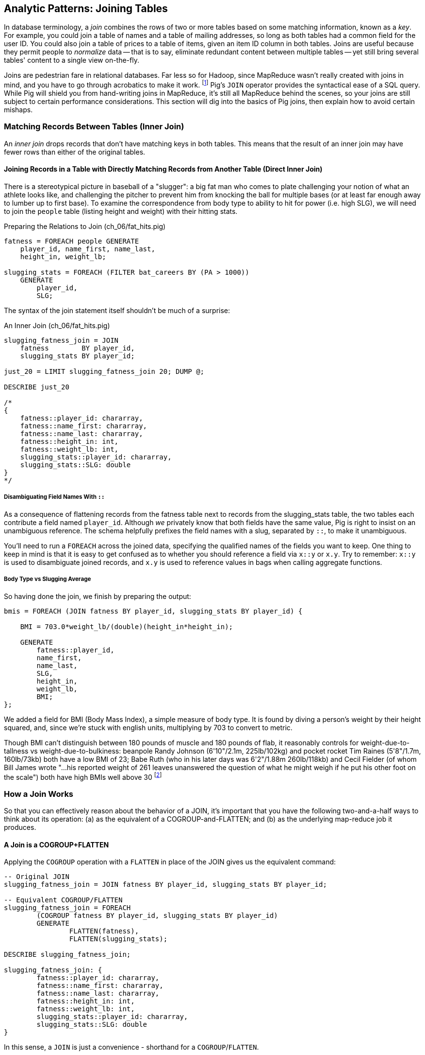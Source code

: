 == Analytic Patterns: Joining Tables

In database terminology, a _join_ combines the rows of two or more tables based on some matching information, known as a _key_.  For example, you could join a table of names and a table of mailing addresses, so long as both tables had a common field for the user ID.  You could also join a table of prices to a table of items, given an item ID column in both tables.  Joins are useful because they permit people to _normalize_ data -- that is to say, eliminate redundant content between multiple tables -- yet still bring several tables' content to a single view on-the-fly.

Joins are pedestrian fare in relational databases.  Far less so for Hadoop, since MapReduce wasn't really created with joins in mind, and you have to go through acrobatics to make it work.
footnote:[Hence why you may see Hadoop joins on data scientist tech interviews.]
Pig's `JOIN` operator provides the syntactical ease of a SQL query.  While Pig will shield you from hand-writing joins in MapReduce, it's still all MapReduce behind the scenes, so your joins are still subject to certain performance considerations.  This section will dig into the basics of Pig joins, then explain how to avoid certain mishaps.

=== Matching Records Between Tables (Inner Join)

An _inner join_ drops records that don't have matching keys in both tables.  This means that the result of an inner join may have fewer rows than either of the original tables.

==== Joining Records in a Table with Directly Matching Records from Another Table (Direct Inner Join)

There is a stereotypical picture in baseball of a "slugger": a big fat man who comes to plate challenging your notion of what an athlete looks like, and challenging the pitcher to prevent him from knocking the ball for multiple bases (or at least far enough away to lumber up to first base). To examine the correspondence from body type to ability to hit for power (i.e. high SLG), we will need to join the `people` table (listing height and weight) with their hitting stats.

[source,sql]
.Preparing the Relations to Join (ch_06/fat_hits.pig)
------
fatness = FOREACH people GENERATE
    player_id, name_first, name_last,
    height_in, weight_lb;

slugging_stats = FOREACH (FILTER bat_careers BY (PA > 1000))
    GENERATE 
        player_id, 
        SLG;
------

The syntax of the join statement itself shouldn't be much of a surprise:

[source,sql]
.An Inner Join (ch_06/fat_hits.pig)
------
slugging_fatness_join = JOIN
    fatness        BY player_id,
    slugging_stats BY player_id;

just_20 = LIMIT slugging_fatness_join 20; DUMP @;

DESCRIBE just_20

/*
{
    fatness::player_id: chararray,
    fatness::name_first: chararray,
    fatness::name_last: chararray,
    fatness::height_in: int,
    fatness::weight_lb: int,
    slugging_stats::player_id: chararray,
    slugging_stats::SLG: double
}
*/
------

===== Disambiguating Field Names With `::`

As a consequence of flattening records from the fatness table next to records from the slugging_stats table, the two tables each contribute a field named `player_id`. Although _we_ privately know that both fields have the same value, Pig is right to insist on an unambiguous reference. The schema helpfully prefixes the field names with a slug, separated by `::`, to make it unambiguous.

You'll need to run a `FOREACH` across the joined data, specifying the qualified names of the fields you want to keep. One thing to keep in mind is that it is easy to get confused as to whether you should reference a field via `x::y` or `x.y`. Try to remember: `x::y` is used to disambiguate joined records, and `x.y` is used to reference values in bags when calling aggregate functions.

===== Body Type vs Slugging Average

So having done the join, we finish by preparing the output:

------
bmis = FOREACH (JOIN fatness BY player_id, slugging_stats BY player_id) {

    BMI = 703.0*weight_lb/(double)(height_in*height_in);

    GENERATE 
        fatness::player_id, 
        name_first, 
        name_last,
        SLG, 
        height_in, 
        weight_lb, 
        BMI;
};
------

We added a field for BMI (Body Mass Index), a simple measure of body type. It is found by diving a person's weight by their height squared, and, since we're stuck with english units, multiplying by 703 to convert to metric.

Though BMI can't distinguish between 180 pounds of muscle and 180 pounds of flab, it reasonably controls for weight-due-to-tallness vs weight-due-to-bulkiness: beanpole Randy Johnson (6'10"/2.1m, 225lb/102kg) and pocket rocket Tim Raines (5'8"/1.7m, 160lb/73kb) both have a low BMI of 23; Babe Ruth (who in his later days was 6'2"/1.88m 260lb/118kb) and Cecil Fielder (of whom Bill James wrote "...his reported weight of 261 leaves unanswered the question of what he might weigh if he put his other foot on the scale") both have high BMIs well above 30 footnote:[The dataset we're using unfortunately only records players' weights at the start of their career, so you will see different values listed for Mr. Fielder and Mr. Ruth.]

=== How a Join Works

So that you can effectively reason about the behavior of a JOIN, it's important that you have the following two-and-a-half ways to think about its operation: (a) as the equivalent of a COGROUP-and-FLATTEN; and (b) as the underlying map-reduce job it produces.

==== A Join is a COGROUP+FLATTEN

Applying the `COGROUP` operation with a `FLATTEN` in place of the JOIN gives us the equivalent command:

------
-- Original JOIN
slugging_fatness_join = JOIN fatness BY player_id, slugging_stats BY player_id;

-- Equivalent COGROUP/FLATTEN
slugging_fatness_join = FOREACH 
	(COGROUP fatness BY player_id, slugging_stats BY player_id)
	GENERATE 
		FLATTEN(fatness), 
		FLATTEN(slugging_stats);
		
DESCRIBE slugging_fatness_join;

slugging_fatness_join: {
	fatness::player_id: chararray,
	fatness::name_first: chararray,
	fatness::name_last: chararray,
	fatness::height_in: int,
	fatness::weight_lb: int,
	slugging_stats::player_id: chararray,
	slugging_stats::SLG: double
}
------

In this sense, a `JOIN` is just a convenience - shorthand for a `COGROUP`/`FLATTEN`.

==== A Join is a Map/Reduce Job with a secondary sort on the Table Name

The way to perform a join in map-reduce is similarly a particular application of the `COGROUP` we stepped through above. Even still, we'll walk through it mostly on its own. The mapper receives its set of input splits either from the bat_careers table or from the people table and makes the appropriate transformations. Just as above, the mapper knows which file it is receiving via either framework metadata or environment variable in Hadoop Streaming. The records it emits follow the `COGROUP` pattern: the join fields, anointed as the partition fields; then the index labeling the origin file, anointed as the secondary sort fields; then the remainder of the fields. So far this is just a transform (`FOREACH`) inlined into a `COGROUP`.

------
mapper do
  self.processes_models
  config.partition_fields 1 # player_id
  config.sort_fields      2 # player_id, origin_key
RECORD_ORIGINS = [
  /bat_careers/ => ['A', Baseball::BatCareer],
  /players/     => ['B', Baseball::Player],
]
def set_record_origin!
  RECORD_ORIGINS.each do |origin_name_re, (origin_index, record_klass)|
    if config[:input_file]
      [@origin_key, @record_klass] = [origin_index, record_klass]
      return
    end
  end
  # no match, fail
  raise RuntimeError, "The input file name #{config[:input_file]} must match one of #{RECORD_ORIGINS.keys} so we can recognize how to handle it."
end
def start(*) set_record_origin! ; end
def recordize(vals) @record_klass.receive(vals)
def process(record)
  case record
  when CareerStats
    yield [rec.player_id, @origin_idx, rec.slg]
  when Player
    yield [rec.player_id, @origin_key, rec.height_in, rec.weight_lb]
  else raise "Impossible record type #{rec.class}"
  end
end
end
------

For each key, the reducer spools all the records matching that key from the initial table into an array in memory. The lastmost-named table, however, does not need to be accumulated. As the framework streams in each record in the current group, you simply compose it with each record in the accumulated array

.Join in Wukong: Reducer Part.
------
reducer do
  def gather_records(group, origin_key)
    records = []
    group.each do |*vals|
      if vals[1] != origin_key # We hit start of next table's keys
        group.shift(vals)      # put it back before Mom notices
        break                  # and stop gathering records
      end
      records << vals
    end
    return records
  end

  BMI_ENGLISH_TO_METRIC = 0.453592 / (0.0254 * 0.254)
  def bmi(ht, wt)
    BMI_ENGLISH_TO_METRIC * wt / (ht * ht)
  end

  def process_group(group)
    # remainder are slugging stats
    group.each do |player_id, _, slg|
      players = gather_records(group, 'A')
      players.each do |player_id, _, height_in, weight_lb|
        #   The result of the JOIN in Pig would be all the fields, keys and not, in order by origin table
	# after_the_join = [
	#   player_id, slg,                  # fields from 'A'
	#   player_id, height_in, weight_lb  # fields from 'B'
	# ]

        #   But Pig then pipelines the post-join FOREACH into the reducer, and so do we:
        yield [player_id, slg, height_in, weight_lb, bmi(height_in, weight_lb)]
      end
    end
  end
end
------

// TODO-qem should I show the version that has just the naked join-like output ie. the 'after_the_join' variable? And if so, do I show it as well or instead? --> tough to picture it in my head, but I vote to show both, such that people can see the flow.

The output of the Join job will have one record for each discrete combination of A and B. As you will notice in our Wukong version of the Join, the secondary sort ensures that for each key the reducer receives all the records for table A strictly followed by all records for table B. We gather all the A records in to an array, then on each B record emit the A records stapled to the B records. All the A records have to be held in memory at the same time, while all the B records simply flutter by; this means that if you have two datasets of wildly different sizes or distribution, it is worth ensuring the Reducer receives the smaller group first. In map/reduce, the table with the largest number of records per key should be assigned the last-occurring field group label; in Pig, that table should be named last in the `JOIN` statement.

------
stats_and_fatness = FOREACH (JOIN fatness BY player_id, stats BY player_id)
  GENERATE fatness::player_id..BMI, stats::n_seasons..OPS;
------

// The output of the Join job has one line for each discrete combination of A and B. As you will notice in our Wukong version of the Join, the job receives all the A records for a given key in order, strictly followed by all the B records for that key in order. We have to accumulate all the A records in memory so we know what rows to emit for each B record. All the A records have to be held in memory at the same time, while all the B records simply flutter by; this means that if you have two datasets of wildly different sizes or distribution, it is worth ensuring the Reducer receives the smaller group first. In Wukong, you do this by giving it an earlier-occurring field group label; in Pig, always put the table with the largest number of records per key last in the statement.


// 
// TODO: a JOIN is used for: direct foreign key join; matching records on a criterion, possibly sparsely; set intersection.
// 
// The core operation you will use to put records from one table into context with data from another table is the JOIN. A common application of the JOIN is to reunite data that has been normalized -- that is to say, where the database tables are organized to eliminate any redundancy. For example, each Retrosheet game log lists the ballpark in which it was played but, of course, it does not repeat the full information about that park within every record. Later in the book, (TODO:  REF) we will want to label each game with its geo-coordinates so we can augment each with official weather data measurements.
// 
// To join the game_logs table with the parks table, extracting the game time and park geocoordinates, run the following Pig command:
// 
// ------
// gls_with_parks_j = JOIN
//    parks     BY (park_id),
//    game_logs BY (park_id);
// explain gls_with_parks_j;
// gls_with_parks = FOREACH gls_with_parks_j GENERATE
//  (game_id, gamelogs.park_id, game_time, park_lng, statium_lat);
// explain gls_with_parks;
// (TODO output of explain command)
// ------
// 
// The output schema of the new `gls_with_parks` table has all the fields from the `parks` table first (because it's first in the join statement), stapled to all the fields from the `game_logs` table. We only want some of the fields, so immediately following the JOIN is a FOREACH to extract what we're interested in. Note there are now two 'park_id' columns, one from each dataset, so in the subsequent FOREACH, we need to dereference the column name with the table from which it came. (TODO: check that Pig does push the projection of fields up above the JOIN). If you run the script, 'examples/geo/baseball_weather/geolocate_games.pig' you will see that its output has example as many records as there are 'game_logs' because there is exactly one entry in the 'parks' table for each park.
// 
// In the general case, though, a JOIN can be many to many. Suppose we wanted to build a table listing all the home ballparks for every player over their career. The 'player_seasons' table has a row for each year and team over their career. If a player changed teams mid year, there will be two rows for that player. The 'park_years' table, meanwhile, has rows by season for every team and year it was used as a home stadium. Some ballparks have served as home for multiple teams within a season and in other cases (construction or special circumstances), teams have had multiple home ballparks within a season.
// 
// The Pig script (TODO: write script) includes the following JOIN:
// 
// ------
// JOIN
// player_park_years=JOIN
//  parks(year,team_ID),
//  players(year,team_ID);
// explain_player_park_year;
// ------
// 
// First notice that the JOIN expression has multiple columns in this case separated by commas; you can actually enter complex expressions here -- almost all (but not all) the things you do within a FOREACH. If you examine the output file (TODO: name of output file), you will notice it has appreciably more lines than the input 'player' file. For example (TODO: find an example of a player with multiple teams having multiple parks), in year x player x played for the x and the y and y played in stadiums p and q. The one line in the 'players' table has turned into three lines in the 'players_parks_years' table.
// 
// The examples we have given so far are joining on hard IDs within closely-related datasets, so every row was guaranteed to have a match. It is frequently the case, however, you will join tables having records in one or both tables that will fail to find a match. The 'parks_info' datasets from Retrosheet only lists the city name of each ballpark, not its location. In this case we found a separate human-curated list of ballpark geolocations, but geolocating records -- that is, using a human-readable location name such as "Austin, Texas" to find its nominal geocoordinates (-97.7,30.2) -- is a common task; it is also far more difficult than it has any right to be, but a useful first step is match the location names directly against a gazette of populated place names such as the open source Geonames dataset.
// 
// Run the script (TODO: name of script) that includes the following JOIN:
// 
// ------
// park_places = JOIN
//  parks BY (location) LEFT OUTER,
//  places BY (concatenate(city, ", ", state);
// DESCRIBE park_places;
// ------
// 
// In this example, there will be some parks that have no direct match to location names and, of course, there will be many, many places that do not match a park. The first two JOINs we did were "inner" JOINs -- the output contains only rows that found a match. In this case, we want to keep all the parks, even if no places matched but we do not want to keep any places that lack a park. Since all rows from the left (first most dataset) will be retained, this is called a "left outer" JOIN. If, instead, we were trying to annotate all places with such parks as could be matched -- producing exactly one output row per place -- we would use a "right outer" JOIN instead. If we wanted to do the latter but (somewhat inefficiently) flag parks that failed to find a match, you would use a "full outer" JOIN. (Full JOINs are pretty rare.)
// 
// TODO: discuss use of left join for set intersection.
// 
// In a Pig JOIN it is important to order the tables by size -- putting the smallest table first and the largest table last. (You'll learn why in the "Map/Reduce Patterns" (TODO:  REF) chapter.) So while a right join is not terribly common in traditional SQL, it's quite valuable in Pig. If you look back at the previous examples, you will see we took care to always put the smaller table first. For small tables or tables of similar size, it is not a big deal -- but in some cases, it can have a huge impact, so get in the habit of always following this best practice.
// 
// ------
// NOTE
// A Pig join is outwardly similar to the join portion of a SQL SELECT statement, but notice that  although you can place simple expressions in the join expression, you can make no further manipulations to the data whatsoever in that statement. Pig's design philosophy is that each statement corresponds to a specific data transformation, making it very easy to reason about how the script will run; this makes the typical Pig script more long-winded than corresponding SQL statements but clearer for both human and robot to understand.
// ------
// 
// ==== Reassemble a Vertically Partitioned Table
// 
// Another reason to split data across tables is 'vertical partitioning': storing fields that are very large or seldom used in context within different tables. That's the case with the Wikipedia article tables -- the geolocation information is only relevant for geodata analysis; the article text is both large and not always relevant.
// 
// 
// 
// Every stadium a player has played in. (We're going to cheat on the detail of
// multiple stints and credit every player with all stadiums visited by the team
// of his first stint in a season
// 
// ------
//   -- there are only a few many-to-many cases, so the 89583 seasons in batting
//   -- table expands to only 91904 player-park-years. But it's a cross product, so
//   -- beware.
// SELECT COUNT(*) FROM batting bat WHERE bat.stint = 1;
// SELECT bat.player_id, bat.team_id, bat.year_id, pty.park_id
//   FROM       batting bat
//   INNER JOIN park_team_years pty
//     ON bat.year_id = pty.year_id AND bat.team_id = pty.team_id
//   WHERE bat.stint = 1
//   ORDER BY player_id
//   ;
// ------
// 
// What if you only want the distinct player-team-years?
// You might naively do a join and then a group by,
// or a join and then distinct. Don't do that.
// 
// ------
//   -- DON'T DO THE (pig equivalent) OF THIS to find the distinct teams, years and parks;
//   -- it's an extra reduce.
// SELECT bat.player_id, bat.nameCommon,
//     GROUP_CONCAT(DISTINCT pty.park_id) AS park_ids, COUNT(DISTINCT pty.park_id) AS n_parks,
//     GROUP_CONCAT(DISTINCT bat.team_id) AS team_ids,
//     MIN(bat.year_id) AS begYear, MAX(bat.year_id) AS endYear
//   FROM       bat_war bat
//   INNER JOIN park_team_years pty
//     ON bat.year_id = pty.year_id AND bat.team_id = pty.team_id
//   WHERE bat.stint = 1 AND player_id IS NOT NULL
//   GROUP BY player_id
//   HAVING begYear > 1900
//   ORDER BY n_parks DESC, player_id ASC
//   ;
// 
//   Join bat_yr on (team_id, year_id), pty by (team_id, year_id);
//   FOREACH @ GENERATE bat_years::player_id, park_id;
//   Group by player_id
//   Distinct parks
// 
//   Cogroup baty by (team_id, year_id), pty by (team_id, year_id);
//    distinct park_id,
// ------
// 
// So now we disclose the most important thing that SQL experts need to break
// their brains of:
// 
// In SQL, the JOIN is supreme.
// In Pig, the GROUP is supreme
// 
// A JOIN is, for the most part, just sugar around a COGROUP-and-FLATTEN.
// Very often you'll find the simplest path is through COGROUP not JOIN.
// 
// In this case, if you start by thinking of the group, you'll see you can eliminate a whole reduce.
// 
// (show pig, including a DISTINCT in the fancy-style FOREACH)
// 
// ==== Join Practicalities
// 
// (add note) Joins on null values are dropped even when both are null. Filter nulls. (I can't come up with a good example of this)
// (add note) in contrast, all elements with null in a group _will_ be grouped as null. This can be dangerous when large number of nulls: all go to same reducer


===== Pattern in Use

* _Exercise_ -- Explore the correspondence of weight, height and BMI to SLG using a medium-data tool such as R, Pandas or Excel. Spoiler alert: the stereotypes of the big fat slugger is quite true.

==== Handling Nulls and Non-matches in Joins and Groups

It's important to understand how Null keys are handled in Join and Group operations. Briefly:

* In map-reduce, Nulls are respected as keys:
* In a single-table Pig `GROUP`, Nulls are also respected as keys.
* In a multi-table `COGROUP`, Nulls are respected as keys, _but not grouped together_
* In a `JOIN` operation, rows with Nulls _do not take place in the join_ at all, but are _processed anyway_
* If you have a lot of Null keys, watch out: it is somewhere between costly and foolish.

When we say 'null key', we mean that if the group or join key is a scalar expression, that it has a null result; and if the key is a tuple, that all elements of the tuple are null. So

* these are null keys: `Null`, `(Null,Null,Null)`, `("hi",Null,"howareyou")` (even one non-null field)
* these are not: `""` (empty string), `0` (zero); An empty bag `{}` and a bag with a tuple holding null `{()}` are both not-null, but a bag cannot be used as a join or group key.

In the base Hadoop infrastructure, there's not much to understand: a key is a key, and Hadoop doesn't treat nulls specially in any way. Anything different is up to your program, and Pig does in fact supply something different.

A single-table `GROUP` statement does treat Nulls as keys. It's pretty easy to come up with a table having many Null values for the key you're grouping on; and if you do, all of them will be sent to the same reducer. If you actually need those keys, well, whaddayagonnado: sounds like one of the reducers will have to endure a bad day at work. But if you don't need the groups having Null keys, get rid of them as early as possible.

A `COGROUP` statement with multiple tables also treats Nulls as keys (so get rid of them if unwanted). But take note! Multi-table groups treat _each table's Nulls as distinct_. That is, if table A had 4 records with null keys, and table B had 2 records with null keys, `COGROUP A by key, B by key` would produce

* a row whose three fields are the null key; a bag holding the four associated records from A, and an empty bag; and
* a row whose three fields are the null key; an empty bag; and a bag holding the two associated records from B.

What do you do if you want null keys treated like any other tuple? Add an indicator field saying whether the value is null, and coalesce the actual key to non-null value. So instead of `JOIN aa BY has_nulls, bb BY has_nulls`, write

[source,sql]
.Join on NULL Fields
------
JOIN
  aa BY ( (has_nulls IS NULL ? 'x' : 'Y'), (has_nulls IS NULL ? -999 : has_nulls) ),
  bb BY ( (has_nulls IS NULL ? 'x' : 'Y'), (has_nulls IS NULL ? -999 : has_nulls) );
------

Even if there are records whose value is -999, they will have `'Y'` for the indicator, while the null-keyed records will have `'x'`, and so they will not meet up. (For your sanity, if it's possible to choose a replacement value that can't occur in the data set do so). The file `j-important_notes_about_joins.pig` in the sample code repo has a bunch more demonstrations of edge cases in groups and joins.


===== Pattern in Use: Inner Join

* _Where You'll Use It_  -- Any time you need to match records among tables. Re-attaching metadata about a record to the record. Combining incidences of defective products with the manufacturing devices that made them. 
* _Standard Snippet_	 -- `JOIN aa BY key, bb BY key;`
* _Hello, SQL Users_     -- The only join that Hadoop admits is the "equi-join" -- equality of values. Much more on this to follow.
* _Important to Know_
  - List the tables in the statement from smallest to largest (largest table last)
  - You can do a multi-way join; see the documentation
  - The key does not appear in the output
  - `::` is for disambiguation, `.` is for projecting tuples in a bag. `JOIN` doesn't create new bags, so `::` is probably what you want.
* _Output Count_	 -- For each key that matches, the number of pairings among keys. This can be anywhere from much smaller to explosively bigger.
* _Records_		 -- Schema of the result is the schema from each table stapled end-to-end. Values are unchanged from their input.
* _Data Flow_		 -- Pipelinable: it's composed onto the end of the preceding map or reduce, and if it stands alone becomes a map-only job.
* _See Also_
  - DataFu's bag left outer join;
  - Left outer join on three tables: http://datafu.incubator.apache.org/docs/datafu/guide/more-tips-and-tricks.html
  - Time-series chapter: Range query using cross
  - Time-series chapter: Range query using prefix and UDFs (the ip-to-geo example)
  - Time-series chapter: Self-join for successive row differences
  - Advanced Pig: Sparse joins for filtering, with a HashMap (replicated)
  - The internet, for information on Bitmap index or Bloom filter joins

=== Enumerating a Many-to-Many Relationship

In the previous examples there's been a direct pairing of each line in the main table with the unique line from the other table that decorates it. Therefore, there output had exactly the same number of rows as the larger input table. When there are multiple records per key, however, the the output will have one row for each _pairing_ of records from each table. A key with two records from the left table and 3 records from the right table yields six output records.

Using the `GROUP ALL` trick we learned last chapter, we can count the total records before and after a many-to-many JOIN:

[source,sql]
.Many-to-Many Join (ch_06/many_to_many.pig)
------
-- Count the number of bat_seasons records
total_bat_seasons = FOREACH (GROUP bat_seasons ALL) GENERATE 
    'bat_seasons' AS label,
    COUNT_STAR(bat_seasons) AS total;

-- Count the number of park_team_years
total_park_team_years = FOREACH (GROUP park_team_years ALL) GENERATE
    'park_team_years' AS label,
    COUNT_STAR(park_team_years) AS total;

-- Always trim the fields we don't need
player_team_years = FOREACH bat_seasons GENERATE year_id, team_id, player_id;
park_team_years   = FOREACH park_team_years GENERATE year_id, team_id, park_id;

player_stadia = FOREACH (JOIN
    player_team_years BY (year_id, team_id),
    park_team_years   BY (year_id, team_id)
    ) GENERATE
        player_team_years::year_id AS year_id, 
        player_team_years::team_id AS team_id,
        player_id,
        park_id;
total_player_stadia = FOREACH (GROUP player_stadia ALL) GENERATE
    'player_stadium' AS label,
    COUNT_STAR(player_stadia) AS total;

-- Finally, UNION our label/totals and dump them together
answer = UNION total_bat_seasons, total_park_team_years, total_player_stadia; DUMP @;
------

Which results in:

----
(park_team_years,2911)
(bat_seasons,77939)
(player_stadio,80565)
----

You'll see that the 77939 batting_seasons became 80565 home stadium-player pairings. The cross-product behavior didn't cause a big explosion in counts -- as opposed to our next example, which will generate much more data.

=== Joining a Table with Itself (self-join)

Joining a table with itself is very common when you are analyzing relationships of elements within the table (when analyzing graphs or working with datasets represented as attribute-value lists it becomes predominant.) Our example here will be to identify all teammates pairs: players listed as having played for the same team in the same year. The only annoying part about doing a self-join in Pig is that you can't, at least not directly. Pig won't let you list the same table in multiple slots of a JOIN statement, and also won't let you just write something like `"mytable_dup = mytable;"` to assign a new alias footnote:[If it didn't cause such a surprisingly hairy set of internal complications, it would have long ago been fixed]. Instead you have to use a FOREACH to create a duplicate representative. If you don't have any other excuse, use a project-star expression: `p2 = FOREACH p1 GENERATE *;`. In this case, we already need to do a projection; we feel the most readable choice is to repeat the statement twice.

------
-- Pig disallows self-joins so this won't work:
wont_work = JOIN bat_seasons BY (team_id, year_id), bat_seasons BY (team_id, year_id);

"ERROR ... Pig does not accept same alias as input for JOIN operation : bat_seasons"
------

That's OK, we didn't want all those stupid fields anyway; we'll just make two copies and then join the table copies to find all teammate pairs. We're going to say a player isn't their their own teammate, and so we also reject the self-pairs.

------
p1 = FOREACH bat_seasons GENERATE player_id, team_id, year_id;
p2 = FOREACH bat_seasons GENERATE player_id, team_id, year_id;

teammate_pairs = FOREACH (JOIN
    p1 BY (team_id, year_id),
    p2 by (team_id, year_id)
  ) GENERATE
    p1::player_id AS pl1,
    p2::player_id AS pl2;

teammate_pairs = FILTER teammate_pairs BY (pl1 != pl2);
------

Lets get to know our data a little better, before we proceed. How big is a baseball team, anyway?

----
-- Get the total players per team per year
players_per_team = FOREACH (
    GROUP bat_seasons BY (team_id, year_id)) 
    GENERATE 
        FLATTEN(group) AS (team_id, year_id), 
        COUNT_STAR(bat_seasons) AS total_players;

-- Then get the average of that total
avg_players = FOREACH (GROUP players_per_team ALL) GENERATE 
    ROUND(AVG(players_per_team.total_players)) AS avg_players;

DUMP @;

(29)
----

As opposed to the slight many-to-many expansion of the previous section, there are on average about 29 players per roster to be paired. 

----
-- Finally: how big is our join?
total_teammate_pairs = FOREACH (group teammate_pairs ALL) GENERATE 
	COUNT_STAR(teammate_pairs) AS total;
DUMP @;

(2292658)
----

The result set here is explosively larger: 2,292,658 pairings from the original 77,939 player seasons, an expansion of almost 30x. You might have reasonably expected the expansion factor to be very close to the average number of players per team, thinking "29 average players per team, so 29 times as many pairings as players." But a join creates as many rows as the product of the records in each tables' bag -- the square of the roster size in this case -- and the sum of the squares necessarily exceeds the direct sum.

(A simplification was made) footnote:[(or, what started as a footnote but should probably become a sidebar or section in the timeseries chapter -- QEM advice please) Our bat_seasons table ignores mid-season trades and only lists a single team the player played the most games for, so in infrequent cases this will identify some teammate pairs that didn't actually overlap. There's no simple option that lets you join on players' intervals of service on a team: joins must be based on testing key equality, and we would need an "overlaps" test. In the time-series chapter you'll meet tools for handling such cases, but it's a big jump in complexity for a small number of renegades. You'd be better off handling it by first listing every stint on a team for each player in a season, with separate fields for the year and for the start/end dates. Doing the self-join on the season (just as we have here) would then give you every _possible_ teammate pair, with some fraction of false pairings. Lastly, use a FILTER to reject the cases where they don't overlap. Any time you're looking at a situation where 5% of records are causing 150% of complexity, look to see whether this approach of "handle the regular case, then fix up the edge cases" can apply.]

Its worth noting that the equivalent SQL would be:

----
SELECT DISTINCT b1.player_id, b2.player_id
	FROM bat_season b1, bat_season b2
	WHERE b1.team_id = b2.team_id          -- same team
		AND b1.year_id = b2.year_id          -- same season
		AND b1.player_id != b2.player_id     -- reject self-teammates
	GROUP BY b1.player_id
;
----

=== Joining Records Without Discarding Non-Matches (Outer Join)

The Baseball Hall of Fame is meant to honor the very best in the game, and each year a very small number of players are added to its rolls. It's a significantly subjective indicator, which is its cardinal virtue and its cardinal flaw -- it represents the consensus judgement of experts, but colored to some small extent by emotion, nostalgia, and imperfect quantitative measures. But as you'll see over and over again, the best basis for decisions is the judgement of human experts backed by data-driven analysis. What we're assembling as we go along this tour of analytic patterns isn't a mathematical answer to who the highest performers are, it's a basis for centering discussion around the right mixture of objective measures based on evidence and human judgement where the data is imperfect.

So we'd like to augment the career stats table we assembled earlier with columns showing, for hall-of-famers, the year they were admitted, and a `Null` value for the rest. (This allows that column to also serve as a boolean indicator of whether the players were inducted). If you tried to use the JOIN operator in the form we have been, you'll find that it doesn't work. A plain `JOIN` operation keeps only rows that have a match in all tables, and so all of the non-hall-of-famers will be excluded from the result. (This differs from `COGROUP`, which retains rows even when some of its inputs lack a match for a key). The answer is to use an 'outer join'

------
career_stats = FOREACH (JOIN
    bat_careers BY player_id LEFT OUTER,
    hof_bat BY player_id) GENERATE
        bat_careers::player_id, 
        bat_careers::n_seasons,
        hof_bat::year_inducted AS hof_year;

DUMP @;
------

Since the batting_hof table has exactly one row per player, the output has exactly as many rows as the career stats table, and exactly as many non-null rows as the hall of fame table.

footnote:[Please note that the `hof_bat` table excludes players admitted to the Hall of Fame based on their pitching record. With the exception of Babe Ruth -- who would likely have made the Hall of Fame as a pitcher if he hadn't been the most dominant hitter of all time -- most pitchers have very poor offensive skills and so are relegated back with the rest of the crowd]

------
...
(foxja01,1,)
(foxja02,4,)
(foxjo01,4,)
(foxne01,19,1997)
...
------

Lets look at another example: ball parks and locations.

In this example, there will be some players that have no direct match to location names and, of course, there will be many, many places that do not match a park. The first two JOINs we did were "inner" JOINs -- the output contains only rows that found a match. In this case, we want to keep all the parks, even if no places matched but we do not want to keep any places that lack a park. Since all rows from the left (first most dataset) will be retained, this is called a "left outer" JOIN. If, instead, we were trying to annotate all places with such parks as could be matched -- producing exactly one output row per place -- we would use a "right outer" `JOIN` instead. If we wanted to do the latter but (somewhat inefficiently) flag parks that failed to find a match, you would use a "full outer" JOIN. (Full JOINs are pretty rare.)

In a Pig `JOIN` it is important to order the tables by size -- putting the smallest table first and the largest table last. (You'll learn why in the "Map/Reduce Patterns" (REF) chapter.) So while a right join is not terribly common in traditional SQL, it's quite valuable in Pig. If you look back at the previous examples, you will see we took care to always put the smaller table first. For small tables or tables of similar size, it is not a big deal -- but in some cases, it can have a huge impact, so get in the habit of always following this best practice.

NOTE: A Pig join is outwardly similar to the join portion of a SQL SELECT statement, but notice that  although you can place simple expressions in the join expression, you can make no further manipulations to the data whatsoever in that statement. Pig's design philosophy is that each statement corresponds to a specific data transformation, making it very easy to reason about how the script will run; this makes the typical Pig script more long-winded than corresponding SQL statements but clearer for both human and robot to understand.

===== Pattern in Use

* _Where You'll Use It_  -- Any time only some records have matches but you want to preserve the whole. All products from the manufacturing line paired with each incident report about a product (keeping products with no incident report). All customers that took a test drive matched with the past cars they bought from you (but not discarding the new customer records)
* _Standard Snippet_	 -- `FOREACH (JOIN aa BY key LEFT OUTER, bb BY key) GENERATE a::key..a::last_field,b::second_field...;`
* _Hello, SQL Users_     -- Right joins are much more common in Pig, because you want the table size to determine the order they're listed in
* _Important to Know_	 -- Records with NULL keys are dropped even in an outer join
* _Output Count_	 -- At least as many records as the `OUTER` table has, expanded by the number of ways to pair records from each table for a key. Like any join, output size can be explosively higher
* _Data Flow_		 -- Pipelinable: it's composed onto the end of the preceding map or reduce, and if it stands alone becomes a map-only job.


==== Joining Tables that do not have a Foreign-Key Relationship

All of the joins we've done so far have been on nice clean values designed in advance to match records among tables. In SQL parlance, the career_stats and batting_hof tables both had player_id as a primary key (a column of unique, non-null values tied to each record's identity). The team_id field in the bat_seasons and park_team_years tables points into the teams table as a foreign key: an indexable column whose only values are primary keys in another table, and which may have nulls or duplicates. But sometimes you must match records among tables that do not have a polished mapping of values. In that case, it can be useful to use an outer join as the first pass to unify what records you can before you bring out the brass knuckles or big guns for what remains.

Suppose we wanted to plot where each major-league player grew up -- perhaps as an answer in itself as a browsable map, or to allocate territories for talent scouts, or to see whether the quiet wide spaces of country living or the fast competition of growing up in the city better fosters the future career of a high performer. While the people table lists the city, state and country of birth for most players, we must geolocate those place names -- determine their longitude and latitude -- in order to plot or analyze them.

There are geolocation services on the web, but they are imperfect, rate-limited and costly for commercial use footnote:[Put another way, "Accurate, cheap, fast: choose any two]. Meanwhile the freely-available geonames database gives geo-coordinates and other information on more than seven million points of interest across the globe, so for informal work it can make a lot of sense to opportunistically decorate whatever records match and then decide what to do with the rest.

// TODO: rework this to instead attack the 'birth_ctry' and 'death_ctry' fields in the people table.
// On the other hand, that allows it to accurately describe Ed Porray's birthplace as "A Ship on Atlantic Ocean". The joys of community-generated data!

------
geolocated_somewhat = JOIN
  people BY (birth_city, birth_state, birth_country),
  places BY (city, admin_1, country_id)
------

In the important sense, this worked quite well: XXX% of records found a match.
(Question do we talk about the problems of multiple matches on name here, or do we quietly handle it?)

Experienced database hands might now suggest doing a join using some sort of fuzzy-match
or some sort of other fuzzy equality. However, in map-reduce the only kind of join you can do is an "equi-join" -- one that uses key equality to match records. Unless an operation is 'transitive' -- that is, unless `a joinsto b` and `b joinsto c` guarantees `a joinsto c`, a plain join won't work, which rules out approximate string matches; joins on range criteria (where keys are related through inequalities (x < y)); graph distance; geographic nearness; and edit distance. You also can't use a plain join on an 'OR' condition: "match stadiums and places if the placename and state are equal or the city and state are equal", "match records if the postal code from table A matches any of the component zip codes of place B". Much of the middle part of this book centers on what to do when there _is_ a clear way to group related records in context, but which is more complicated than key equality.

Exercise: are either city dwellers or country folk over-represented among major leaguers? Selecting only places with very high or very low population in the geonames table might serve as a sufficient measure of urban-ness; or you could use census data and the methods we cover in the geographic data analysis chapter to form a more nuanced indicator. The hard part will be to baseline the data for population: the question is how the urban vs rural proportion of ballplayers compares to the proportion of the general populace, but that distribution has changed dramatically over our period of interest. The US has seen a steady increase from a rural majority pre-1920 to a four-fifths majority of city dwellers today.

===== Pattern in Use

* _Where You'll Use It_  -- Any time you're geolocating records, sure, but the lessons here hold any time you're combining messy data with canonical records
* _Hello, SQL Users_     -- No fuzzy matches, no string distance, no inequalities. There's no built-in `SOUNDEX` UDF, but that would be legal as it produces a scalar value to test with equality
* _Important to Know_	 -- Watch out for an embarrassment of riches -- there are many towns named "Springfield".

==== Joining on an Integer Table to Fill Holes in a List

In some cases you want to ensure that there is an output row for each potential value of a key. For example, a histogram of career hits will show that Pete Rose (4256 hits) and Ty Cobb (4189 hits) have so many more hits than the third-most player (Hank Aaron, 3771 hits) there are gaps in the output bins.

To fill the gaps, generate a list of all the potential keys, then generate your (possibly hole-y) result table, and do a join of the keys list (LEFT OUTER) with results. In some cases, this requires one job to enumerate the keys and a separate job to calculate the results. For our purposes here, we can simply use the integer table. (We told you it was surprisingly useful!)

If we prepare a histogram of career hits, similar to the one above for seasons, you'll find that Pete Rose (4256 hits) and Ty Cobb (4189 hits) have so many more hits than the third-most player (Hank Aaron, 3771 hits) there are gaps in the output bins. To make it so that every bin has an entry, do an outer join on the integer table. (See, we told you the integers table was surprisingly useful.)

------
-- SQL Equivalent:
SET @H_binsize = 10;
SELECT bin, H, IFNULL(n_H,0)
  FROM      (SELECT @H_binsize * idx AS bin FROM numbers WHERE idx <= 430) nums
  LEFT JOIN (SELECT @H_binsize*CEIL(H/@H_binsize) AS H, COUNT(*) AS n_H
    FROM bat_career bat GROUP BY H) hist
  ON hist.H = nums.bin
  ORDER BY bin DESC
;
------

Regular old histogram of career hits, bin size 100

------
H_vals = FOREACH (GROUP bat_seasons BY player_id) GENERATE
  100*ROUND(SUM(bat_seasons.H)/100.0) AS bin;
H_hist_0 = FOREACH (GROUP H_vals BY bin) GENERATE
  group AS bin, COUNT_STAR(H_vals) AS ct;
------

Generate a list of all the bins we want to keep, then perform a LEFT `JOIN` of bins with histogram
counts. Missing rows will have a null `ct` value, which we can convert to zero.

------
H_bins = FOREACH (FILTER numbers_10k BY num0 <= 43) GENERATE 100*num0  AS bin;

H_hist = FOREACH (JOIN H_bins BY bin LEFT OUTER, H_hist_0 BY bin) GENERATE
  H_bins::bin,
  ct,                    -- leaves missing values as null
  (ct IS NULL ? 0 : ct)  -- converts missing values to zero
;
------


===== Pattern in Use

* _Where You'll Use It_  -- Whenever you know the values you want (whether they're integers, model numbers, dates, etc) and always want a corresponding row in the output table


=== Selecting Only Records That Lack a Match in Another Table (anti-join)

A common use of a `JOIN` is to perform an effective filter on a large number of values -- the big brother of the pattern in section (REF). In this case (known as an 'anti-join'), we don't want to keep the selection table around afterwards

------
-- Project just the fields we need
allstars_p  = FOREACH allstars GENERATE player_id, year_id;

-- An outer join of the two will leave both matches and non-matches.
scrub_seasons_jn = JOIN
  bat_seasons BY (player_id, year_id) LEFT OUTER,
  allstars_p  BY (player_id, year_id);

-- ...and the non-matches will have Nulls in all the allstars slots
scrub_seasons_jn_f = FILTER scrub_seasons_jn
  BY allstars_p::player_id IS NULL;
------

Once the matches have been eliminated, pick off the first table's fields. The double-colon in 'bat_seasons::' makes clear which table's field we mean. The fieldname-ellipsis 'bat_seasons::player_id..bat_seasons::RBI' selects all the fields in bat_seasons from player_id to RBI, which is to say all of them.

------
scrub_seasons_jn   = FOREACH scrub_seasons_jn_f
  GENERATE bat_seasons::player_id..bat_seasons::RBI;
------

// This is a good use of the fieldname-ellipsis syntax: to the reader it says "all fields of bat_seasons, the exact members of which are of no concern". (It would be even better if we could write `bat_seasons::*`, but that's not supported in Pig <= 0.12.0.) In a context where we did go on to care about the actual fields, that syntax becomes an unstated assumption about not just what fields exist at this stage, but what _order_ they occur in. We can try to justify why you wouldn't use it with a sad story: Suppose you wrote `bat_seasons::PA..bat_seasons::HR` to mean the counting stats (PA, AB, HBP, SH, BB, H, h1B, h2B, h3b, HR). In that case, an upstream rearrangement of the schema could cause fields to be added or removed in a way that would be hard to identify. Now, that failure scenario almost certainly won't happen, and if it did it probably wouldn't lead to real problems, and if there were they most likely wouldn't be that hard to track down. The true point is that it's lazy and unhelpful to the reader. If you mean "PA, AB, HBP, SH, BB, H, h1B, h2B, h3b, HR", then that's what you should say.

=== Selecting Only Records That Posess a Match in Another Table (semi-join)

A semi-join is the counterpart to  an anti-join: you want to find records that _do_ have a match in another table, but not keep the fields from that table around.

Let's use the same example -- player seasons where they made the all-star team -- but only look for seasons that _were_ all-stars.
You might think you could do this with a join:

------
-- Don't do this... produces duplicates!
bats_g    = JOIN allstar BY (player_id, year_id), bats BY (player_id, year_id);
badness   = FOREACH bats_g GENERATE bats::player_id .. bats::HR;
------

The result is wrong, and even a diligent spot-check will probably fail to notice. You see, from 1959-1962 there were multiple All-Star games (!), and so players who appeared in both have two rows in the All-Star table. In turn, each singular row in the `bat_season` table became two rows in the result for players in those years. We've broken the contract of leaving the original table unchanged.

This is the biggest thing people coming from a SQL background need to change about their thinking. In SQL, the JOIN rules all. In Pig, GROUP and COGROUP rule the land, and nearly every other structural operation is some piece of syntactic sugar on top of those. So when going gets rough with a JOIN, remember that it's just a convenience and ask yourself whether a COGROUP would work better. In this case it does:

------
-- Players with no entry in the allstars_p table have an empty allstars_p bag
allstar_seasons_cg = COGROUP
  bat_seasons BY (player_id, year_id),
  allstars_p  BY (player_id, year_id);
------

Now select all cogrouped rows where there was an all-star record, and project just the records from the original table.

------
-- One row in the batting table => One row in the result
allstar_seasons = FOREACH 
  (FILTER allstar_seasons_cg BY (COUNT_STAR(allstars_p) > 0L))
  GENERATE FLATTEN(bat_seasons);
------

The `JOIN` version was equivent to flattening both bags (`GENERATE FLATTEN(bat_seasons), FLATTEN(allstars_p)`) and then removing the fields we had just flattened. In the `COGROUP` version, neither the incorrect duplicate rows nor the unnecessary columns are created.


==== An Alternative to Anti-Join: use a COGROUP

As a lesson on the virtues of JOINs and COGROUPs, let's examine an alternate version of the anti-join introduced above (REF).

------
-- Players with no entry in the allstars_p table have an empty allstars_p bag
bats_ast_cg = COGROUP
  bat_seasons BY (player_id, year_id),
  allstars_p BY (player_id, year_id);
------

Select all cogrouped rows where there were no all-star records, and project the batting table fields.

------
scrub_seasons_cg = FOREACH
  (FILTER bats_ast_cg BY (COUNT_STAR(allstars_p) == 0L))
  GENERATE FLATTEN(bat_seasons);
------

// IMPROVEME: take another look to see whether the JOIN materializes more data than the COGROUP

There are three opportunities for optimization here. Though these tables are far to small to warrant optimization, it's a good teachable moment for when to (not) optimize.

* You'll notice that we projected off the extraneous fields from the allstars table before the map. Pig is sometimes smart enough to eliminate fields we   don't need early. There's two ways to see if it did so. The surest way is to consult the tree that EXPLAIN produces. If you make the program use `allstars` and not `allstars_p`, you'll see that the extra fields are   present. The other way is to look at how much data comes to the reducer with and without the projection. If there is less data using `allstars_p` than `allstars`, the explicit projection is required.

* The EXPLAIN output also shows that co-group version has a simpler map-reduce plan, raising the question of whether it's more performant.

* Usually we put the smaller table (allstars) on the right in a join or cogroup. However, although the allstars table is smaller, it has larger cardinality (barely): `(player_id, team_id)` is a primary key for the bat_seasons table. So the order is likely to be irrelevant.

But "more performant" or "possibly more performant" doesn't mean "use it instead".

Eliminating extra fields is almost always worth it, but the explicit projection means extra lines of code and it means an extra alias for the reader to understand. On the other hand, the explicit projection reassures the experienced reader that the projection is for-sure-no-doubt-about-it taking place. That's actually why we chose to be explicit here: we find that the more-complicated script gives the reader less to think about.

In contrast, any SQL user will immediately recognize the join formulation of this as an anti-join. Introducing a RIGHT OUTER join or choosing the cogroup version disrupts that familiarity. Choose the version you find most readable, and then find out if you care whether it's more performant; the simpler explain graph or the smaller left-hand join table _do not_ necessarily imply a faster dataflow. For this particular shape of data, even at much larger scale we'd be surprised to learn that either of the latter two optimizations mattered.


// // ==== Shooting Yourself in the Foot with `COGROUP`-and-`FLATTEN`
// //
// // Discuss general problem of cross product
// //
// // Discuss common error of flattening on two fields and not on one tuple
